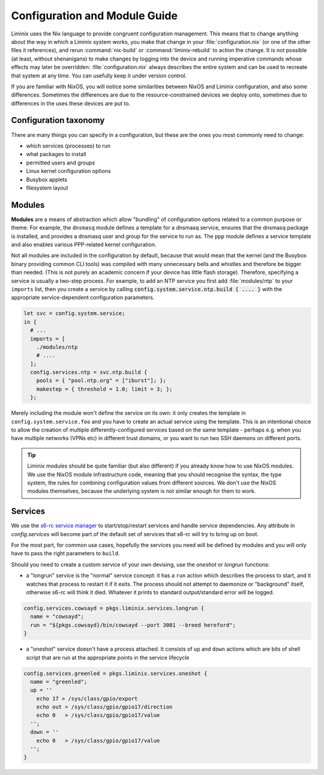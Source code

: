 Configuration and Module Guide
##############################

Liminix uses the Nix language to provide congruent configuration
management.  This means that to change anything about the way in
which a Liminix system works, you make that change in
your :file:`configuration.nix` (or one of the other files it references),
and rerun :command:`nix-build` or :command:`liminix-rebuild` to action
the change. It is not possible (at least, without shenanigans) to make
changes by logging into the device and running imperative commands
whose effects may later be overridden: :file:`configuration.nix`
always describes the entire system and can be used to recreate that
system at any time.  You can usefully keep it under version control.

If you are familiar with NixOS, you will notice some similarities
between NixOS and Liminix configuration, and also some
differences. Sometimes the differences are due to the
resource-constrained devices we deploy onto, sometimes due to
differences in the uses these devices are put to.


Configuration taxonomy
**********************

There are many things you can specify in a configuration, but these
are the ones you most commonly need to change:

* which services (processes) to run
* what packages to install
* permitted users and groups
* Linux kernel configuration options
* Busybox applets
* filesystem layout


Modules
*******

**Modules** are a means of abstraction which allow "bundling"
of configuration options related to a common purpose or theme. For
example, the ``dnsmasq`` module defines a template for a dnsmasq
service, ensures that the dnsmasq package is installed, and provides a
dnsmasq user and group for the service to run as. The ``ppp`` module
defines a service template and also enables various PPP-related kernel
configuration.

Not all modules are included in the configuration by default, because
that would mean that the kernel (and the Busybox binary providing
common CLI tools) was compiled with many unnecessary bells and whistles
and therefore be bigger than needed. (This is not purely an academic concern
if your device has little flash storage).  Therefore, specifying a
service is usually a two-step process.  For example, to add an NTP
service you first add :file:`modules/ntp` to your ``imports`` list,
then you create a service by calling
:code:`config.system.service.ntp.build { .... }` with the appropriate
service-dependent configuration parameters.

.. code-block:: nix

  let svc = config.system.service;
  in {
    # ...
    imports = [
      ./modules/ntp
      # ....
    ];
    config.services.ntp = svc.ntp.build {
      pools = { "pool.ntp.org" = ["iburst"]; };
      makestep = { threshold = 1.0; limit = 3; };
    };

Merely including the module won't define the service on its own: it
only creates the template in ``config.system.service.foo`` and you
have to create an actual service using the template. This is an
intentional choice to allow the creation of multiple
differently-configured services based on the same template - perhaps
e.g. when you have multiple networks (VPNs etc) in different trust
domains, or you want to run two SSH daemons on different ports.

.. tip:: Liminix modules should be quite familiar (but also different)
	 if you already know how to use NixOS modules. We use the
	 NixOS module infrastructure code, meaning that you should
	 recognise the syntax, the type system, the rules for
	 combining configuration values from different sources. We
	 don't use the NixOS modules themselves, because the
	 underlying system is not similar enough for them to work.


Services
********

We use the `s6-rc service manager <https://www.skarnet.org/software/s6-rc/overview.html>`_  to start/stop/restart services and handle
service dependencies. Any attribute in `config.services` will become
part of the default set of services that s6-rc will try to bring up on
boot.

For the most part, for common use cases, hopefully the services you
need will be defined by modules and you will only have to pass the
right parameters to ``build``.

Should you need to create a custom service of your own devising, use
the `oneshot` or `longrun` functions:

* a "longrun" service is the "normal" service concept: it has a
  ``run`` action which describes the process to start, and it watches
  that process to restart it if it exits. The process should not
  attempt to daemonize or "background" itself, otherwise s6-rc will think
  it died. Whatever it prints to standard output/standard error
  will be logged.

.. code-block:: nix

    config.services.cowsayd = pkgs.liminix.services.longrun {
      name = "cowsayd";
      run = "${pkgs.cowsayd}/bin/cowsayd --port 3001 --breed hereford";
    }


* a "oneshot" service doesn't have a process attached. It consists of
  ``up`` and ``down`` actions which are bits of shell script that
  are run at the appropriate points in the service lifecycle

.. code-block:: nix

    config.services.greenled = pkgs.liminix.services.oneshot {
      name = "greenled";
      up = ''
	echo 17 > /sys/class/gpio/export
	echo out > /sys/class/gpio/gpio17/direction
	echo 0   > /sys/class/gpio/gpio17/value
      '';
      down = ''
	echo 0   > /sys/class/gpio/gpio17/value
      '';
    }
